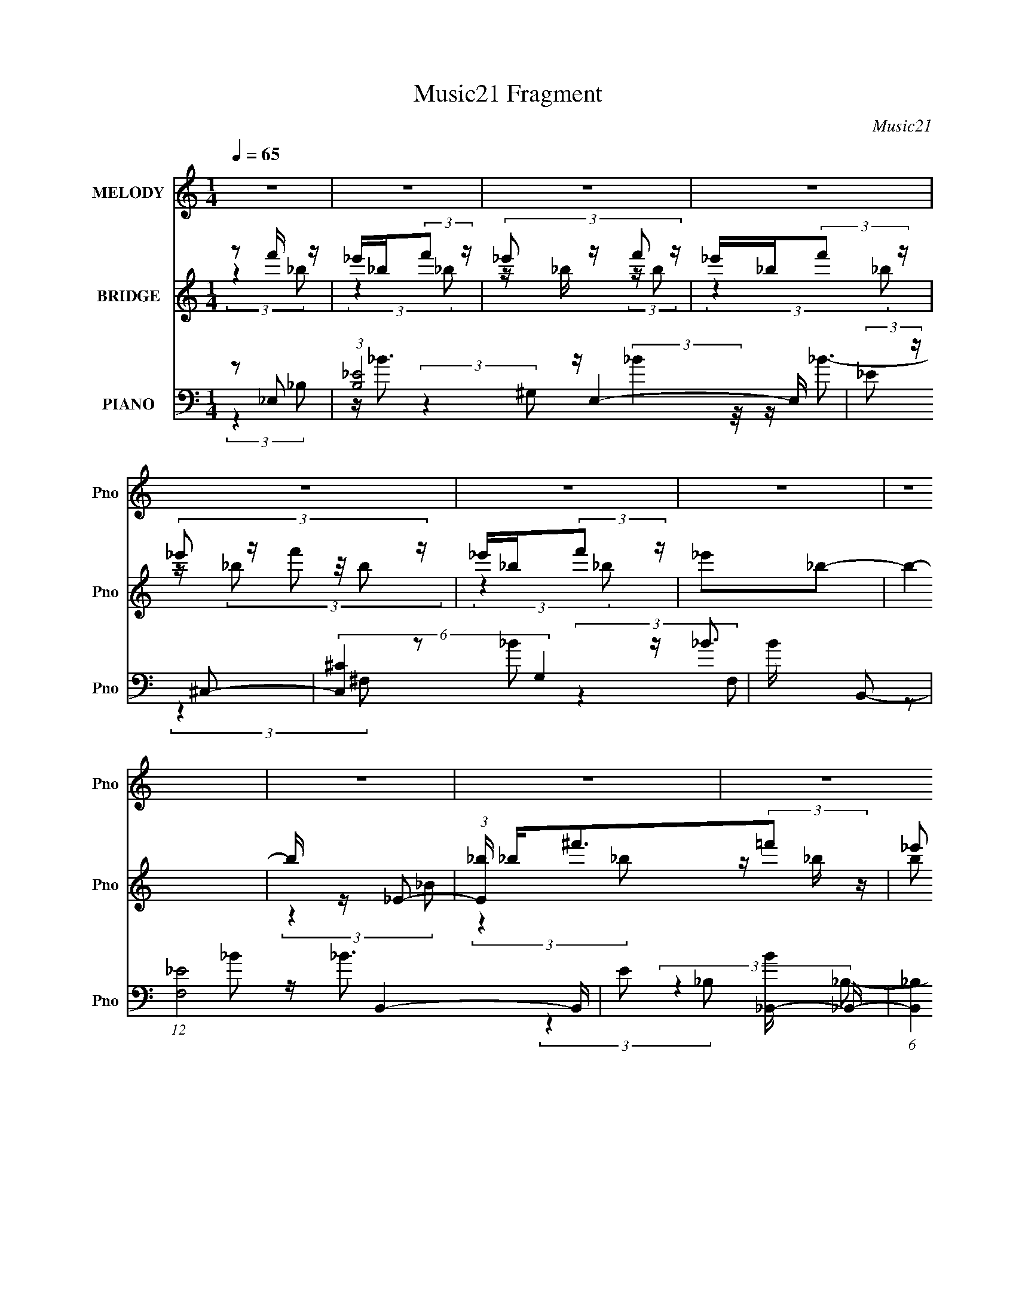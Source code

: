 X:1
T:Music21 Fragment
C:Music21
%%score 1 ( 2 3 ) ( 4 5 6 7 )
L:1/8
Q:1/4=65
M:1/4
I:linebreak $
K:none
V:1 treble nm="MELODY" snm="Pno"
V:2 treble nm="BRIDGE" snm="Pno"
V:3 treble 
L:1/4
V:4 bass nm="PIANO" snm="Pno"
L:1/16
V:5 bass 
L:1/16
V:6 bass 
V:7 bass 
L:1/4
V:1
 z2 | z2 | z2 | z2 | z2 | z2 | z2 | z2 | z2 | z2 | z2 | z2 | z2 | z2 | z2 | z2 | _E/^F/=F | _E<F | %18
 ^F<^G | ^F (3:2:2F z/4 =F/- | (3_E F/4 ^C2 | _E^C | _B,<^G,- | G, z | ^F,/^G,/_B,- | B,3/2 z/ | %26
 _B,/B,/^C | B,_B, | B,_B,- | B, z | _B,/B,/_E | ^C_B, | ^F,_B,- | B,^G,- | G,B,- | B,^G, | _B,2- | %37
 B,2- | B, z | z2 | _E/^F/=F | _E<F | ^F<^G | ^F (3:2:2F z/4 =F/- | (3_E F/4 ^C2 | _E^C | %46
 _B,<^G,- | G, z | ^F,/^G,/_B,- | B,3/2 z/ | _E/^C/C | _B,=B, | _B,<^G,- | G, z | z2 | z2 | %56
 _B,/B,/=B, | ^F=F | _E<F- | FF | _E2- | E2- | E/ z3/2 | z2 | ^F/ (3:2:1^G _B | ^F^c- | c/_B/^G | %67
 ^C^c- | F (3:2:1c/ _E/ (3:2:1F | ^F/_E/F | (3:2:1^G _B3/2- | B3/2 (3:2:1_B | _B/B/^G | %73
 _B/ =B (3:2:1^G- | (3:2:2G z/ ^F | ^G/ _B (3:2:1_E- | (3:2:1E _B,/ F/ (3:2:1^F | %77
 F/ ^F/ ^G/ (3:2:1F | F/ ^F/ =F/ (3:2:1_B, | F<_E | ^F/ (3:2:1^G _B | ^F^c- | c/_B/^G | ^C^c- | %84
 F (3:2:1c/ _E/ (3:2:1F | ^F/_E/F | (3:2:1^G _B3/2- | B3/2 (3:2:1_B | _B/B/^G | _B/ =B (3:2:1^G- | %90
 (3:2:2G z/ ^F | ^G/_B z/ | _E/ (3:2:1F ^F | _E3/2 z/ | ^c/_B/^G- | G2 | z2 | ^G/^F/=F | ^C_B, | %99
 _E2- | E2- | E z | z2 | z2 | z2 | z2 | z2 | z2 | z2 | z2 | z2 | z2 | z2 | z2 | z2 | z2 | z2 | z2 | %118
 _E/^F/=F | _E<F | ^F<^G | ^F (3:2:2F z/4 =F/- | (3_E F/4 ^C2 | _E^C | _B,<^G,- | G, z | %126
 ^F,/^G,/_B,- | B,3/2 z/ | _E/^C/C | _B,=B, | _B,<^G,- | G, z | z2 | z2 | _B,/B,/=B, | ^F=F | %136
 _E<F- | FF | _E2- | E2- | E/ z3/2 | z2 | ^F/ (3:2:1^G _B | ^F^c- | c/_B/^G | ^C^c- | %146
 F (3:2:1c/ _E/ (3:2:1F | ^F/_E/F | (3:2:1^G _B3/2- | B3/2 (3:2:1_B | _B/B/^G | _B/ =B (3:2:1^G- | %152
 (3:2:2G z/ ^F | ^G/ _B (3:2:1_E- | (3:2:1E _B,/ F/ (3:2:1^F | F/ ^F/ ^G/ (3:2:1F | %156
 F/ ^F/ =F/ (3:2:1_B, | F<_E | ^F/ (3:2:1^G _B | ^F^c- | c/_B/^G | ^C^c- | F (3:2:1c/ _E/ (3:2:1F | %163
 ^F/_E/F | (3:2:1^G _B3/2- | B3/2 (3:2:1_B | _B/B/^G | _B/ =B (3:2:1^G- | (3:2:2G z/ ^F | %169
 ^G/_B z/ | _E/ (3:2:1F ^F | _E3/2 z/ | ^c/_B/^G- | G2 | z2 | ^G/^F/=F | ^C_B, | _E2- | E2- | E z | %180
 (3:2:2z2 _B, | _E/F/^F | _E^C | _B/B/^G | ^F =F/ (3:2:1_E | F/_E/F | z/ F/ ^F/ (3:2:1=F | %187
 _E/^C/E- | (3:2:2E/ z (3:2:2z/ ^C | ^F/^G/_B | ^F^c | ^c/c/_B | ^G_E | F/ (3:2:1^F ^G | _BF- | %195
 F/ z/ F | ^F=F | _E2- | E2- | E z | ^F/ (3:2:1^G _B | ^F^c- | c/_B/^G | ^C^c- | %204
 F (3:2:1c/ _E/ (3:2:1F | ^F/_E/F | (3:2:1^G _B3/2- | B3/2 (3:2:1_B | _B/B/^G | _B/ =B (3:2:1^G- | %210
 (3:2:2G z/ ^F | ^G/ _B (3:2:1_E- | (3:2:1E _B,/ F/ (3:2:1^F | F/ ^F/ ^G/ (3:2:1F | %214
 F/ ^F/ =F/ (3:2:1_B, | F<_E | ^F/ (3:2:1^G _B | ^F^c- | c/_B/^G | ^C^c- | F (3:2:1c/ _E/ (3:2:1F | %221
 ^F/_E/F | (3:2:1^G _B3/2- | B3/2 (3:2:1_B | _B/B/^G | _B/ =B (3:2:1^G- | (3:2:2G z/ ^F | %227
 ^G/_B z/ | _E/ (3:2:1F ^F | _E3/2 z/ | ^c/_B/^G- | G2 | z2 | ^G/^F/=F | ^C_B, | _E2- | E2- | %237
 E z |] %238
V:2
 z f'/ z/ | _e'/_b/(3:2:2f' z/ | (3:2:4_e' z/ f' z/ | _e'/_b/(3:2:2f' z/ | (3:2:4_e' z/ f' z/ | %5
 _e'/_b/(3:2:2f' z/ | _e'_b- | b2- | b/ z/ _E- | (3:2:1[E_b]/ _b/3<^f'/3(3:2:2=f' z/ | %10
 (3:2:4_e' z/ f' z/ | (3:2:2^f' z/ ^g' | ^f'_b'- | b'3/2 z/ | z2 | z2 | z2 | z2 | z2 | z2 | z2 | %21
 z2 | z2 | z2 | z2 | z2 | z2 | z2 | z2 | z2 | z2 | z2 | z2 | z2 | z2 | z2 | z2 | z _e | z/ ^f/ z | %39
 [be']2 | ^G/(3:2:2_B z | e2- | e z | z2 | z2 | z2 | z ^c- | c3/2 z/ | ^G/(3:2:2_B z | f2- | %50
 f/ z3/2 | z2 | ^F/(3:2:2^G z | f2- | f2 | z2 | z ^G- | G2- | G^c- | ^G c/ f- | ^G f z | %61
 (3:2:2_B2 z | [f_B]_e/ z/ | _e/(3^f z/4 ^g | f/^g/[^f_b]- | [fb]2 | ^f/ z/ =f- | f2 | ^g^f- | %69
 f_e- | e^f- | f z | z ^g- | g2 | f^f- | f2 | _ef- | f_e | ^c_e- | e2- | e/ z/ ^f- | f2 | _b^g- | %83
 g3/2 z/ | ^g^f- | f2 | _e^f- | f^c- | cf- | f z | z ^f- | f_e | ^f_e- | e2- | e/ z/ ^c- | c2- | %96
 c z | z2 | z/ [_B_e]3/2- | [Be] z | z/ [_e^f_b]3/2 | z/ [^f_b_e']3/2 | z f'/ z/ | %103
 _e'/_b/(3:2:2f' z/ | (3:2:4_e' z/ f' z/ | _e'/_b/(3:2:2f' z/ | (3:2:4_e' z/ f' z/ | %107
 _e'/_b/(3:2:2f' z/ | _e'_b- | b2- | b/ z/ _E- | (3:2:1[E_b]/ _b/3<^f'/3(3:2:2=f' z/ | %112
 (3:2:4_e' z/ f' z/ | (3:2:2^f' z/ ^g' | ^f'_b'- | b'3/2 z/ | z2 | z2 | z2 | z2 | z2 | z2 | z2 | %123
 z2 | z ^c- | c3/2 z/ | ^G/(3:2:2_B z | f2- | f/ z3/2 | z2 | ^F/(3:2:2^G z | f2- | f2 | z2 | %134
 z ^G- | G2- | G^c- | ^G c/ f- | ^G f z | (3:2:2_B2 z | [f_B]_e/ z/ | _e/(3^f z/4 ^g | %142
 f/^g/[^f_b]- | [fb]2 | ^f/ z/ =f- | f2 | ^g^f- | f_e- | e^f- | f z | z ^g- | g2 | f^f- | f2 | %154
 _ef- | f_e | ^c_e- | e2- | e/ z/ ^f- | f2 | _b^g- | g3/2 z/ | ^g^f- | f2 | _e^f- | f^c- | cf- | %167
 f z | z ^f- | f_e | ^f_e- | e2- | e/ z/ ^c- | c2- | c z | z2 | z/ [_B_e]3/2- | [Be] z | %178
 z/ [_e^f_b]3/2 | z/ [^f_b_e']3/2 | ^G/(3:2:2_B z | B2- | B_B- | B2- | B/ z/ ^c- | c3/2 z/ | %186
 ^c_e- | e2- | e/ z/ [^F_B]- | [FB]2 | ^F=F- | F2 | ^G[^FB]- | [FB]2 | ^c_B- | B2- | B_e- | e2- | %198
 e/ z/ _e- | e/ z/ [^cf]- | [cf]/ z/ [^f_b]- | [fb]2 | ^f/ z/ =f- | f2 | ^g^f- | f_e- | e^f- | %207
 f z | z ^g- | g2 | f^f- | f2 | _ef- | f_e | ^c_e- | e2- | e/ z/ ^f- | f2 | _b^g- | g3/2 z/ | %220
 ^g^f- | f2 | _e^f- | f^c- | cf- | f z | z ^f- | f_e | ^f_e- | e2- | e/ z/ ^c- | c2- | c z | z2 | %234
 z/ [_B_e]3/2- | [Be] z | z/ [_e^f_b]3/2 | z/ [^f_b_e']3/2 | (3:2:2z [^FB]2- | (3:2:2[FB] z/ _e- | %240
 e (3:2:1f2 | _e2- | e2- | e z/ [_B_e]/- | [Be]2- | [Be]2- | (6:5:2[Be] z2 |] %247
V:3
 (3:2:2z _b/ | (3:2:2z _b/ | z/4 _b/4 (3:2:2z/4 b/ | (3:2:2z _b/ | z/4 (3_b/ z/8 b/ | (3:2:2z _b/ | %6
 x | x | (3:2:2z _B/ | (3:2:2z _b/ | z/4 _b/4 (3:2:2z/4 b/ | z/4 _b/4 z/ | x | x | x | x | x | x | %18
 x | x | x | x | x | x | x | x | x | x | x | x | x | x | x | x | x | x | x | x | %38
 (3:2:2z/ [_b_e']- | x | z/ _e/- | x | x | x | x | x | x | x | z/ ^f/- | x | x | x | z/ f/- | x | %54
 x | x | x | x | x | x5/4 | x3/2 | z/ ^f/- | (3:2:2z ^f/ | z/ f/4 z/4 | x | x | x | x | x | x | x | %71
 x | x | x | x | x | x | x | x | x | x | x | x | x | x | x | x | x | x | x | x | x | x | x | x | %95
 x | x | x | x | x | x | x | (3:2:2z _b/ | (3:2:2z _b/ | z/4 _b/4 (3:2:2z/4 b/ | (3:2:2z _b/ | %106
 z/4 (3_b/ z/8 b/ | (3:2:2z _b/ | x | x | (3:2:2z _B/ | (3:2:2z _b/ | z/4 _b/4 (3:2:2z/4 b/ | %113
 z/4 _b/4 z/ | x | x | x | x | x | x | x | x | x | x | x | x | z/ ^f/- | x | x | x | z/ f/- | x | %132
 x | x | x | x | x | x5/4 | x3/2 | z/ ^f/- | (3:2:2z ^f/ | z/ f/4 z/4 | x | x | x | x | x | x | x | %149
 x | x | x | x | x | x | x | x | x | x | x | x | x | x | x | x | x | x | x | x | x | x | x | x | %173
 x | x | x | x | x | x | x | z/ B/- | x | x | x | x | x | x | x | x | x | x | x | x | x | x | x | %196
 x | x | x | x | x | x | x | x | x | x | x | x | x | x | x | x | x | x | x | x | x | x | x | x | %220
 x | x | x | x | x | x | x | x | x | x | x | x | x | x | x | x | x | x | x | x | x7/6 | x | x | x | %244
 x | x | x |] %247
V:4
 z2 _E,2- | (3:2:1[B,_E]8 E,4- E, | (3:2:2_E2 z ^C,2- | (6:5:2[C,^C]4 G,4 | B x B,,2- | %5
 (12:7:1[F,_E-]8 B,,4- B,, | E2 [B_B,,-] _B,,- | (6:5:1[B,,_B,]4 [_B,F,]2/3 (12:11:1F,36/11 | %8
 B2 _E,2- | (3:2:1[B,_E]2 [_EE,-]5/3 E,7/3- E, | (6:5:1[B,_E]2 _E/3^C,2- | [C,^C]3 (3:2:1B,4 | %12
 (12:11:1[B^C_E,-]4_E,/3- | _E4- E,4- B,4- | E E,4- B,4- | E,3 (3:2:1B,4 z | z2 _E,2- | %17
 (12:7:2[E,_E^F]8 B,4 | (3:2:1[B,_E] _E4/3B,,2- | [B,,^F,]4 F2 | E2 ^F,,2- | [F,,^C,]4 F2 | %22
 (3:2:1[C^F] ^F4/3^C,2- | (12:7:1[C,^G,G,-]8 F | (3:2:1[G,F] F/3 z _E,2- | %25
 [F_B,]2 (3:2:1[_B,E,-] [E,B,]10/3- E, | ^F2 (3:2:1B,2 [^C,=F]2- | [C,F^G,]2 (3:2:2^G, z2 | %28
 (3:2:1[CF] F4/3B,,2- | [E^F,-]2 [^F,B,,]2- B,,2- B,, | [F,_E] _E_B,,2- | [B,,F,]4 F2 | z2 ^G,,2- | %33
 (3:2:1[G,E_E,] (3:2:1[_E,G,,-]3 G,,2- G,, | (3:2:1[G,B,_E,] (3:2:2_E, z [^C,^G,^C] z | %35
 z2 [D,DF]2 | z2 _E,2- | (3:2:1[EF_B,] [_B,E,-]4/3 [E,-_E_B]8/3 E, | (3:2:1[B,_E] _E4/3_E,2- | %39
 (6:5:2[E,_B,]4 B | E2 _E,2- | (12:7:2[E,_E^F]8 B,4 | (3:2:1[B,_E] _E4/3B,,2- | [B,,^F,]4 F2 | %44
 E2 ^F,,2- | [F,,^C,]4 F2 | (3:2:1[C^F] ^F4/3^C,2- | (12:7:1[C,^G,G,-]8 F | %48
 (3:2:1[G,F] F/3 z _E,2- | [F_B,]2 (3:2:1[_B,E,-] [E,B,]10/3- E, | (3:2:1[B,^F]2 ^F4/3<_B,,4/3- | %51
 (12:7:1[B,,F,^C]8 | _B, z ^C,2- | [C,-^G,F]4 C, | ^G,2^C,2- | ^C (6:5:1C,4 [^G,CF] (3:2:1z | %56
 z2 ^G,,2- | [G,,-_E,]4 G,, | [B,_E,] (3:2:2_E,/ z ^C,2- | ^G,2 C,3 [^CF]2 | ^G, z _E,, z | %61
 (3:2:1[B,E_E,-] _E,10/3- | (3[E,F^F]2[^FB,]3/2 B,/ x4/3 | _B, z [^C,,^CF]2 | ^G, z ^F,,2- | %65
 (6:5:1[F,,^C,]4 [F,B,] | ^F, z ^C,2- | [C,^G,^C]3 (3:2:1[^CC]3/2 | ^G, z B,,2- | [B,,^F,_E]4 | %70
 ^F, z ^F,,2- | (12:7:2[F,,_B,^F]8 C,4 | _B, z ^C,2- | [C,^C^G,F]4 | ^C^G,_E,2- | %75
 (6:5:1[E,_E_B,^F]4 (3:2:1z | _E_B,_B,,2- | [B,,_B,B,^CF]4 (6:5:1F,2 | (3:2:2_B,2 z _E,2- | %79
 [E,-_E_B,]4 E, | (3:2:2_E2 z ^F,,2- | [F,,^F,^C]4 (6:5:1C,2 | (3:2:2^F,2 z ^C,2- | %83
 [C,^G,F]4 (12:11:1F,4 | (3:2:2^G,2 z B,,2- | [B,,^F,]4 [B,E] | [E^F,]B,^F,,2- | %87
 [F,,_B,^F]4 (12:11:1C,4 | (3:2:2_B,2 z ^C,2- | [C,-^CF]4 C, | ^C2_E,2- | (6:5:1[E,_E^F]4^F2/3 | %92
 _E z B,,2- | [B,,B,^F]4 (12:11:1F,4 | B, z ^C,2- | [C,^G,F]4 | ^G, z ^C,,2 | G,3 C4 | z2 _E,,2- | %99
 (3:2:1[B,E_B,,-] [_B,,E,,]10/3- E,,2/3- E,, | [B,,_B,] z _E,,2- | _B, (6:5:1E,,4 [_E^F]2- | %102
 [EF]2 _E,2- | (3:2:1[B,_E]8 E,4- E, | (3:2:2_E2 z ^C,2- | (6:5:2[C,^C]4 G,4 | B x B,,2- | %107
 (12:7:1[F,_E-]8 B,,4- B,, | E2 [B_B,,-] _B,,- | (6:5:1[B,,_B,]4 [_B,F,]2/3 (12:11:1F,36/11 | %110
 B2 _E,2- | (3:2:1[B,_E]2 [_EE,-]5/3 E,7/3- E, | (6:5:1[B,_E]2 _E/3^C,2- | [C,^C]3 (3:2:1B,4 | %114
 (12:11:1[B^C_E,-]4_E,/3- | _E4- E,4- B,4- | E E,4- B,4- | E,3 (3:2:1B,4 z | z2 _E,2- | %119
 (12:7:2[E,_E^F]8 B,4 | (3:2:1[B,_E] _E4/3B,,2- | [B,,^F,]4 F2 | E2 ^F,,2- | [F,,^C,]4 F2 | %124
 (3:2:1[C^F] ^F4/3^C,2- | (12:7:1[C,^G,G,-]8 F | (3:2:1[G,F] F/3 z _E,2- | %127
 [F_B,]2 (3:2:1[_B,E,-] [E,B,]10/3- E, | (3:2:1[B,^F]2 ^F4/3<_B,,4/3- | (12:7:1[B,,F,^C]8 | %130
 _B, z ^C,2- | [C,-^G,F]4 C, | ^G,2^C,2- | ^C (6:5:1C,4 [^G,CF] (3:2:1z | z2 ^G,,2- | %135
 [G,,-_E,]4 G,, | [B,_E,] (3:2:2_E,/ z ^C,2- | ^G,2 C,3 [^CF]2 | ^G, z _E,, z | %139
 (3:2:1[B,E_E,-] _E,10/3- | (3[E,F^F]2[^FB,]3/2 B,/ x4/3 | _B, z [^C,,^CF]2 | ^G, z ^F,,2- | %143
 (6:5:1[F,,^C,]4 [F,B,] | ^F, z ^C,2- | [C,^G,^C]3 (3:2:1[^CC]3/2 | ^G, z B,,2- | [B,,^F,_E]4 | %148
 ^F, z ^F,,2- | (12:7:2[F,,_B,^F]8 C,4 | _B, z ^C,2- | [C,^C^G,F]4 | ^C^G,_E,2- | %153
 (6:5:1[E,_E_B,^F]4 (3:2:1z | _E_B,_B,,2- | [B,,_B,B,^CF]4 (6:5:1F,2 | (3:2:2_B,2 z _E,2- | %157
 [E,-_E_B,]4 E, | (3:2:2_E2 z ^F,,2- | [F,,^F,^C]4 (6:5:1C,2 | (3:2:2^F,2 z ^C,2- | %161
 [C,^G,F]4 (12:11:1F,4 | (3:2:2^G,2 z B,,2- | [B,,^F,]4 [B,E] | [E^F,]B,^F,,2- | %165
 [F,,_B,^F]4 (12:11:1C,4 | (3:2:2_B,2 z ^C,2- | [C,-^CF]4 C, | ^C2_E,2- | (6:5:1[E,_E^F]4^F2/3 | %170
 _E z B,,2- | [B,,B,^F]4 (12:11:1F,4 | B, z ^C,2- | [C,^G,F]4 | ^G, z ^C,,2 | G,3 C4 | z2 _E,,2- | %177
 (3:2:1[B,E_B,,-] [_B,,E,,]10/3- E,,2/3- E,, | [B,,_B,] z _E,,2- | _B, (6:5:1E,,4 [_E^F]2- | %180
 [EF]2 B,,2- | (6:5:1[B,,B,B,_E]4 [B,_EF,]2/3 (6:5:1F,6/5 | B, z ^F,,2- | %183
 (12:7:2[F,,_B,B,-^C-]8 C,4 | (3:2:1[B,C^C,] [^C,F]/3 [F_B,]2/3_B,/3C,2- | %185
 (6:5:1[C,^C^G,G,C]4[G,C]2/3 | [F^C,] (3:2:2^C,/ z _E,2- | _E E, _B, [_E,B,E^F]2 | _B, z ^F,,2- | %189
 (6:5:2[F,,^C,_B,]4 [_B,B,F] | ^C_B,^C,2- | [C,^G,G,]3 z | ^C^G,B,,2- | %193
 [B,,B,B,_E]3 [B,_EF,] (3:2:1F,5/2 | (3:2:1[FB,,] B,,/3 z _B,,2- | (6:5:1[B,,F,_B,F]4[_B,F]2/3 | %196
 _B, z _E,2- | (12:7:1[E,_B,B,_E]8 | _B, z _E,2- | [E,_B,]_E^C,2- | %200
 [C,^C]2 (6:5:1[G,^F,,-]2 ^F,,/3- | (6:5:1[F,,^C,]4 [F,B,] | ^F, z ^C,2- | %203
 [C,^G,^C]3 (3:2:1[^CC]3/2 | ^G, z B,,2- | [B,,^F,_E]4 | ^F, z ^F,,2- | (12:7:2[F,,_B,^F]8 C,4 | %208
 _B, z ^C,2- | [C,^C^G,F]4 | ^C^G,_E,2- | (6:5:1[E,_E_B,^F]4 (3:2:1z | _E_B,_B,,2- | %213
 [B,,_B,B,^CF]4 (6:5:1F,2 | (3:2:2_B,2 z _E,2- | [E,-_E_B,]4 E, | (3:2:2_E2 z ^F,,2- | %217
 [F,,^F,^C]4 (6:5:1C,2 | (3:2:2^F,2 z ^C,2- | [C,^G,F]4 (12:11:1F,4 | (3:2:2^G,2 z B,,2- | %221
 [B,,^F,]4 [B,E] | [E^F,]B,^F,,2- | [F,,_B,^F]4 (12:11:1C,4 | (3:2:2_B,2 z ^C,2- | [C,-^CF]4 C, | %226
 ^C2_E,2- | (6:5:1[E,_E^F]4^F2/3 | _E z B,,2- | [B,,B,^F]4 (12:11:1F,4 | B, z ^C,2- | [C,^G,F]4 | %232
 ^G, z ^C,,2 | G,3 C4 | z2 _E,,2- | (3:2:1[B,E_B,,-] [_B,,E,,]10/3- E,,2/3- E,, | %236
 [B,,_B,] z _E,,2- | _B, (6:5:1E,,4 [_E^F]2- | [EF]2B,,2- | [B,,^F,-]15 | %240
 (6:5:1[B,_E-]4 [_EF,]2/3- F,22/3- F,3 | (3:2:2E2 [F_E-]/ (3:2:1_E7/2- | B,4- E4- | %243
 B,3 E4 (3:2:1_E,,2- | [E,,_B,,-]16 | [B,,-_E_B-]8 B,,4- B,, | _E2 (3B4 _e2 z | %247
 (3:2:2z2 [_e^f_e']4 | z4 |] %249
V:5
 (3:2:2z4 _B,2- | z _B3 x19/3 | z (3:2:2_B4 z/ | z _B3- x2 | z2 _B2 | z _B3- x17/3 | z2 _B2 | %7
 z _B3- x3 | (3:2:2z4 _B,2- | z _B3 x7/3 | z _B3 | z _B3- x5/3 | (3:2:2z4 _B,2- | x12 | x9 | %15
 x20/3 | (3:2:2z4 _B,2- | (3:2:2z4 _B,2- x10/3 | z2 ^F2- | z2 _E2- x2 | z2 ^F2- | z2 ^C2- x2 | %22
 z2 F2- | z2 ^C2 x5/3 | z2 ^F2- | z2 _E2 x3 | x16/3 | z2 ^C2- | z2 _E2- | z2 B,2 x3 | z2 F2- | %31
 z2 _B,2 x2 | z2 [^G,_E]2- | z2 [^G,B,]2- x5/3 | z ^G, z2 | x4 | z2 [_E^F]2- | %37
 (3:2:2z4 _B,2- x5/3 | z2 _E z | z2 _E2- | (3:2:2z4 _B,2- | (3:2:2z4 _B,2- x10/3 | z2 ^F2- | %43
 z2 _E2- x2 | z2 ^F2- | z2 ^C2- x2 | z2 F2- | z2 ^C2 x5/3 | z2 ^F2- | z2 _E2 x3 | z2 [_B,F]2 | %51
 (3:2:2z4 F,2 x2/3 | z2 ^C2 | (3:2:2z4 ^C2 x | z (3:2:2^C4 z/ | x6 | z2 [^G,_E]2 | z2 B,2- x | %58
 z (3:2:2^G,2 z2 | x7 | z2 [_B,_E]2- | z2 (3:2:2[_E^F]2 z | z2 [_E,,_E]2 | x4 | z2 [^F,_B,]2- | %65
 z (3^C2 z/ C2 x/3 | z2 ^G, z | z2 F z | z2 _E2 | z B, (3:2:2z B,2 | z2 _B, z | %71
 z (3^C2 z/ C2 x13/3 | z2 [^G,^C] z | (3:2:2z4 ^G,2 | z2 _E z | (3:2:2z4 _B,2 | (3:2:2z4 F,2- | %77
 z ^C (3:2:2z F,2 x5/3 | z ^C_E z | z ^F2 z x | z _B,^C2 | z _B, (3:2:2z ^C,2 x5/3 | %82
 z ^C (3:2:2z F,2- | z ^C (3:2:2z C2 x11/3 | z (3:2:2^C2 z2 | z (3:2:2B,2 z2 x | z2 [_B,^C]2 | %87
 z ^C (3:2:2z C2 x11/3 | z ^C[^G,C] z | z (3^G,2 z/ G,2 x | z ^G,(3:2:2_E2 z | z _B, (3:2:2z B,2 | %92
 (3:2:2z4 ^F,2- | z _E (3:2:2z E2 x11/3 | z2 ^G, z | (3:2:2z4 ^C2 | z2 ^G,2- | x7 | z2 [_B,_E]2- | %99
 z2 [_E^F] z x5/3 | z2 [_B,_E] z | x19/3 | (3:2:2z4 _B,2- | z _B3 x19/3 | z (3:2:2_B4 z/ | %105
 z _B3- x2 | z2 _B2 | z _B3- x17/3 | z2 _B2 | z _B3- x3 | (3:2:2z4 _B,2- | z _B3 x7/3 | z _B3 | %113
 z _B3- x5/3 | (3:2:2z4 _B,2- | x12 | x9 | x20/3 | (3:2:2z4 _B,2- | (3:2:2z4 _B,2- x10/3 | %120
 z2 ^F2- | z2 _E2- x2 | z2 ^F2- | z2 ^C2- x2 | z2 F2- | z2 ^C2 x5/3 | z2 ^F2- | z2 _E2 x3 | %128
 z2 [_B,F]2 | (3:2:2z4 F,2 x2/3 | z2 ^C2 | (3:2:2z4 ^C2 x | z (3:2:2^C4 z/ | x6 | z2 [^G,_E]2 | %135
 z2 B,2- x | z (3:2:2^G,2 z2 | x7 | z2 [_B,_E]2- | z2 (3:2:2[_E^F]2 z | z2 [_E,,_E]2 | x4 | %142
 z2 [^F,_B,]2- | z (3^C2 z/ C2 x/3 | z2 ^G, z | z2 F z | z2 _E2 | z B, (3:2:2z B,2 | z2 _B, z | %149
 z (3^C2 z/ C2 x13/3 | z2 [^G,^C] z | (3:2:2z4 ^G,2 | z2 _E z | (3:2:2z4 _B,2 | (3:2:2z4 F,2- | %155
 z ^C (3:2:2z F,2 x5/3 | z ^C_E z | z ^F2 z x | z _B,^C2 | z _B, (3:2:2z ^C,2 x5/3 | %160
 z ^C (3:2:2z F,2- | z ^C (3:2:2z C2 x11/3 | z (3:2:2^C2 z2 | z (3:2:2B,2 z2 x | z2 [_B,^C]2 | %165
 z ^C (3:2:2z C2 x11/3 | z ^C[^G,C] z | z (3^G,2 z/ G,2 x | z ^G,(3:2:2_E2 z | z _B, (3:2:2z B,2 | %170
 (3:2:2z4 ^F,2- | z _E (3:2:2z E2 x11/3 | z2 ^G, z | (3:2:2z4 ^C2 | z2 ^G,2- | x7 | z2 [_B,_E]2- | %177
 z2 [_E^F] z x5/3 | z2 [_B,_E] z | x19/3 | (3:2:2z4 ^F,2- | z _E^F2 x | z2 [_B,^C]2 | %183
 z ^C^F2- x10/3 | z2 (3:2:2[^G,^C]2 z | z2 F2- | z ^G,[_B,_E]2 | x5 | z2 [_B,^F]2- | %189
 z _B,(3:2:2[B,^C]2 z | z2 [^G,^C] z | z2 F2 | z2 _E2 | z _E^F2- x5/3 | z2 [_B,F]2 | %195
 z _B, (3:2:2z F,2 | z2 [_B,_E] z | z2 ^F2 x2/3 | z2 _B, z | z2 [^CF]2 | z F[^F,_B,]2- | %201
 z (3^C2 z/ C2 x/3 | z2 ^G, z | z2 F z | z2 _E2 | z B, (3:2:2z B,2 | z2 _B, z | %207
 z (3^C2 z/ C2 x13/3 | z2 [^G,^C] z | (3:2:2z4 ^G,2 | z2 _E z | (3:2:2z4 _B,2 | (3:2:2z4 F,2- | %213
 z ^C (3:2:2z F,2 x5/3 | z ^C_E z | z ^F2 z x | z _B,^C2 | z _B, (3:2:2z ^C,2 x5/3 | %218
 z ^C (3:2:2z F,2- | z ^C (3:2:2z C2 x11/3 | z (3:2:2^C2 z2 | z (3:2:2B,2 z2 x | z2 [_B,^C]2 | %223
 z ^C (3:2:2z C2 x11/3 | z ^C[^G,C] z | z (3^G,2 z/ G,2 x | z ^G,(3:2:2_E2 z | z _B, (3:2:2z B,2 | %228
 (3:2:2z4 ^F,2- | z _E (3:2:2z E2 x11/3 | z2 ^G, z | (3:2:2z4 ^C2 | z2 ^G,2- | x7 | z2 [_B,_E]2- | %235
 z2 [_E^F] z x5/3 | z2 [_B,_E] z | x19/3 | x4 | (3:2:2z2 B,4- x11 | (3:2:2z2 ^F4- x31/3 | %241
 (3z2 B,2 z2 | x8 | x25/3 | z2 (3:2:2_E,2 z x12 | (3:2:2z4 _E2 x9 | x20/3 | x4 | x4 |] %249
V:6
 x2 | x31/6 | (3:2:2z2 ^G,- | x3 | (3:2:2z2 ^F,- | x29/6 | (3:2:2z2 F,- | x7/2 | x2 | %9
 (3:2:2z2 _B,- x7/6 | (3:2:2z2 _B,- | x17/6 | x2 | x6 | x9/2 | x10/3 | x2 | x11/3 | x2 | x3 | x2 | %21
 x3 | x2 | x17/6 | x2 | x7/2 | x8/3 | x2 | x2 | x7/2 | x2 | x3 | x2 | x17/6 | x2 | x2 | x2 | %37
 x17/6 | z _B- | x2 | x2 | x11/3 | x2 | x3 | x2 | x3 | x2 | x17/6 | x2 | x7/2 | x2 | x7/3 | x2 | %53
 x5/2 | (3:2:2z2 ^G, | x3 | x2 | x5/2 | z ^C | x7/2 | x2 | (3:2:2z2 _B,- | z [_B,_E] | x2 | x2 | %65
 z (3:2:2^F z/ x/6 | z ^C- | x2 | x2 | x2 | z ^C | x25/6 | (3:2:2z2 ^G, | x2 | (3:2:2z2 _B, | x2 | %76
 x2 | x17/6 | (3:2:2z2 _B, | x5/2 | (3:2:2z2 ^C,- | x17/6 | x2 | x23/6 | z [B,_E]- | z _E- x/ | %86
 (3:2:2z2 ^C,- | x23/6 | (3:2:2z2 ^G, | x5/2 | (3:2:2z2 _B, | x2 | x2 | x23/6 | z ^C | x2 | z ^C- | %97
 x7/2 | x2 | x17/6 | x2 | x19/6 | x2 | x31/6 | (3:2:2z2 ^G,- | x3 | (3:2:2z2 ^F,- | x29/6 | %108
 (3:2:2z2 F,- | x7/2 | x2 | (3:2:2z2 _B,- x7/6 | (3:2:2z2 _B,- | x17/6 | x2 | x6 | x9/2 | x10/3 | %118
 x2 | x11/3 | x2 | x3 | x2 | x3 | x2 | x17/6 | x2 | x7/2 | x2 | x7/3 | x2 | x5/2 | (3:2:2z2 ^G, | %133
 x3 | x2 | x5/2 | z ^C | x7/2 | x2 | (3:2:2z2 _B,- | z [_B,_E] | x2 | x2 | z (3:2:2^F z/ x/6 | %144
 z ^C- | x2 | x2 | x2 | z ^C | x25/6 | (3:2:2z2 ^G, | x2 | (3:2:2z2 _B, | x2 | x2 | x17/6 | %156
 (3:2:2z2 _B, | x5/2 | (3:2:2z2 ^C,- | x17/6 | x2 | x23/6 | z [B,_E]- | z _E- x/ | (3:2:2z2 ^C,- | %165
 x23/6 | (3:2:2z2 ^G, | x5/2 | (3:2:2z2 _B, | x2 | x2 | x23/6 | z ^C | x2 | z ^C- | x7/2 | x2 | %177
 x17/6 | x2 | x19/6 | x2 | (3:2:2z2 ^F, x/ | (3:2:2z2 ^C,- | x11/3 | (3:2:2z2 ^G, | x2 | x2 | %187
 x5/2 | x2 | x2 | x2 | (3:2:2z2 ^C, | (3:2:2z2 ^F,- | (3:2:2z2 ^F, x5/6 | x2 | x2 | x2 | x7/3 | %198
 z _E | (3:2:2z2 ^G,- | x2 | z (3:2:2^F z/ x/6 | z ^C- | x2 | x2 | x2 | z ^C | x25/6 | %208
 (3:2:2z2 ^G, | x2 | (3:2:2z2 _B, | x2 | x2 | x17/6 | (3:2:2z2 _B, | x5/2 | (3:2:2z2 ^C,- | x17/6 | %218
 x2 | x23/6 | z [B,_E]- | z _E- x/ | (3:2:2z2 ^C,- | x23/6 | (3:2:2z2 ^G, | x5/2 | (3:2:2z2 _B, | %227
 x2 | x2 | x23/6 | z ^C | x2 | z ^C- | x7/2 | x2 | x17/6 | x2 | x19/6 | x2 | x15/2 | x43/6 | x2 | %242
 x4 | x25/6 | z3/2 _B,/ x6 | x13/2 | x10/3 | x2 | x2 |] %249
V:7
 x | x31/12 | x | x3/2 | x | x29/12 | x | x7/4 | x | x19/12 | x | x17/12 | x | x3 | x9/4 | x5/3 | %16
 x | x11/6 | x | x3/2 | x | x3/2 | x | x17/12 | x | x7/4 | x4/3 | x | x | x7/4 | x | x3/2 | x | %33
 x17/12 | x | x | x | x17/12 | x | x | x | x11/6 | x | x3/2 | x | x3/2 | x | x17/12 | x | x7/4 | %50
 x | x7/6 | x | x5/4 | x | x3/2 | x | x5/4 | x | x7/4 | x | x | x | x | x | x13/12 | x | x | x | %69
 x | (3:2:2z ^C,/- | x25/12 | x | x | x | x | x | x17/12 | x | x5/4 | x | x17/12 | x | x23/12 | x | %85
 x5/4 | x | x23/12 | x | x5/4 | x | x | x | x23/12 | x | x | x | x7/4 | x | x17/12 | x | x19/12 | %102
 x | x31/12 | x | x3/2 | x | x29/12 | x | x7/4 | x | x19/12 | x | x17/12 | x | x3 | x9/4 | x5/3 | %118
 x | x11/6 | x | x3/2 | x | x3/2 | x | x17/12 | x | x7/4 | x | x7/6 | x | x5/4 | x | x3/2 | x | %135
 x5/4 | x | x7/4 | x | x | x | x | x | x13/12 | x | x | x | x | (3:2:2z ^C,/- | x25/12 | x | x | %152
 x | x | x | x17/12 | x | x5/4 | x | x17/12 | x | x23/12 | x | x5/4 | x | x23/12 | x | x5/4 | x | %169
 x | x | x23/12 | x | x | x | x7/4 | x | x17/12 | x | x19/12 | x | x5/4 | x | x11/6 | x | x | x | %187
 x5/4 | x | x | x | x | x | x17/12 | x | x | x | x7/6 | x | x | x | x13/12 | x | x | x | x | %206
 (3:2:2z ^C,/- | x25/12 | x | x | x | x | x | x17/12 | x | x5/4 | x | x17/12 | x | x23/12 | x | %221
 x5/4 | x | x23/12 | x | x5/4 | x | x | x | x23/12 | x | x | x | x7/4 | x | x17/12 | x | x19/12 | %238
 x | x15/4 | x43/12 | x | x2 | x25/12 | x4 | x13/4 | x5/3 | x | x |] %249
